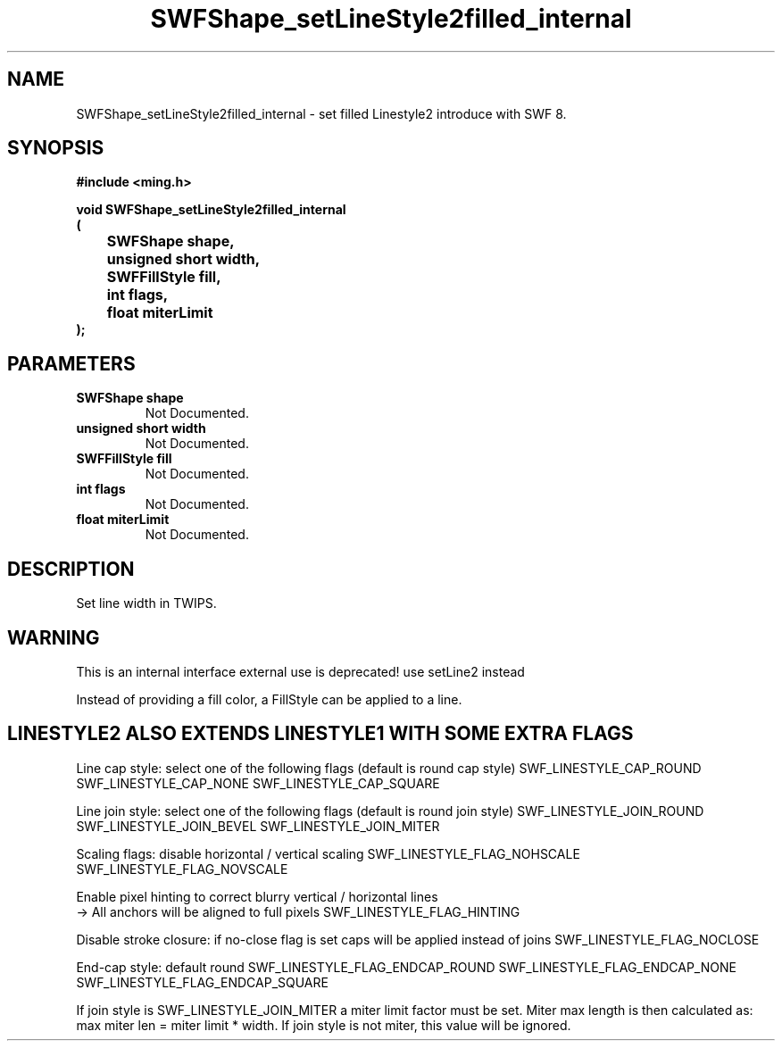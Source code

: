 .\" WARNING! THIS FILE WAS GENERATED AUTOMATICALLY BY c2man!
.\" DO NOT EDIT! CHANGES MADE TO THIS FILE WILL BE LOST!
.TH "SWFShape_setLineStyle2filled_internal" 3 "12 September 2008" "c2man shape.c"
.SH "NAME"
SWFShape_setLineStyle2filled_internal \- set filled Linestyle2 introduce with SWF 8.
.SH "SYNOPSIS"
.ft B
#include <ming.h>
.br
.sp
void SWFShape_setLineStyle2filled_internal
.br
(
.br
	SWFShape shape,
.br
	unsigned short width,
.br
	SWFFillStyle fill,
.br
	int flags,
.br
	float miterLimit
.br
);
.ft R
.SH "PARAMETERS"
.TP
.B "SWFShape shape"
Not Documented.
.TP
.B "unsigned short width"
Not Documented.
.TP
.B "SWFFillStyle fill"
Not Documented.
.TP
.B "int flags"
Not Documented.
.TP
.B "float miterLimit"
Not Documented.
.SH "DESCRIPTION"
Set line width in TWIPS.
.SH "WARNING"
This is an internal interface
external use is deprecated! use setLine2 instead

Instead of providing a fill color, a FillStyle can be applied
to a line.
.SH "LINESTYLE2 ALSO EXTENDS LINESTYLE1 WITH SOME EXTRA FLAGS"
Line cap style: select one of the following flags (default is round cap style)
SWF_LINESTYLE_CAP_ROUND
SWF_LINESTYLE_CAP_NONE
SWF_LINESTYLE_CAP_SQUARE

Line join style: select one of the following flags (default is round join style)
SWF_LINESTYLE_JOIN_ROUND
SWF_LINESTYLE_JOIN_BEVEL
SWF_LINESTYLE_JOIN_MITER

Scaling flags: disable horizontal / vertical scaling
SWF_LINESTYLE_FLAG_NOHSCALE
SWF_LINESTYLE_FLAG_NOVSCALE

Enable pixel hinting to correct blurry vertical / horizontal lines
.br
-> All anchors will be aligned to full pixels
SWF_LINESTYLE_FLAG_HINTING

Disable stroke closure: if no-close flag is set caps will be applied
instead of joins
SWF_LINESTYLE_FLAG_NOCLOSE

End-cap style: default round
SWF_LINESTYLE_FLAG_ENDCAP_ROUND
SWF_LINESTYLE_FLAG_ENDCAP_NONE
SWF_LINESTYLE_FLAG_ENDCAP_SQUARE

If join style is SWF_LINESTYLE_JOIN_MITER a miter limit factor
must be set. Miter max length is then calculated as:
max miter len = miter limit * width.
If join style is not miter, this value will be ignored.
